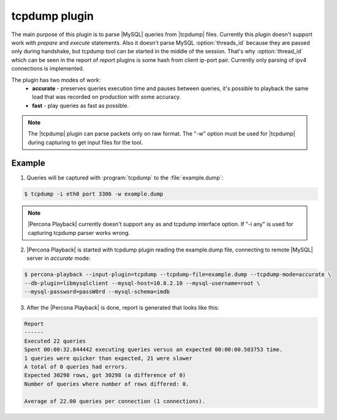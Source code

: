 .. _tcpdump:

================
 tcpdump plugin
================

The main purpose of this plugin is to parse |MySQL| queries from |tcpdump| files. Currently this plugin doesn't support work with *prepare* and *execute* statements. Also it doesn't parse MySQL :option:`threads_id` because they are passed only during handshake, but tcpdump tool can be started in the middle of the session. That's why :option:`thread_id` which can be seen in the report of *report* plugins is some hash from client ip-port pair. Currently only parsing of ipv4 connections is implemented.

The plugin has two modes of work:
 * **accurate** - preserves queries execution time and pauses between queries, it's possible to playback the same load that was recorded on production with some accuracy.
 * **fast** - play queries as fast as possible.

.. note::
 The |tcpdump| plugin can parse packets only on raw format. The "-w" option must be used for |tcpdump| during capturing to get input files for the tool. 

Example
=======

1) Queries will be captured with :program:`tcpdump` to the :file:`example.dump`: 
 
.. code-block:: bash
 
  $ tcpdump -i eth0 port 3306 -w example.dump

.. note::

   |Percona Playback| currently doesn't support ``any`` as and tcpdump interface option. If "-i any" is used for capturing tcpdump parser works wrong.

2) |Percona Playback| is started with tcpdump plugin reading the example.dump file, connecting to remote |MySQL| server in *accurate* mode: 

.. code-block:: bash

  $ percona-playback --input-plugin=tcpdump --tcpdump-file=example.dump --tcpdump-mode=accurate \
  --db-plugin=libmysqlclient --mysql-host=10.8.2.10 --mysql-username=root \
  --mysql-password=passW0rd --mysql-schema=imdb

3) After the |Percona Playback| is done, report is generated that looks like this:  

.. code-block:: bash

  Report
  ------
  Executed 22 queries
  Spent 00:00:32.844442 executing queries versus an expected 00:00:00.503753 time.
  1 queries were quicker than expected, 21 were slower
  A total of 0 queries had errors.
  Expected 30298 rows, got 30298 (a difference of 0)
  Number of queries where number of rows differed: 0.

  Average of 22.00 queries per connection (1 connections).

